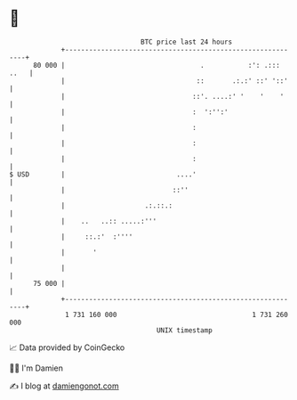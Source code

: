 * 👋

#+begin_example
                                    BTC price last 24 hours                    
                +------------------------------------------------------------+ 
         80 000 |                                  .           :': .::: ..   | 
                |                                 ::       .:.:' ::' '::'    | 
                |                                ::'. ....:' '    '    '     | 
                |                                :  ':'':'                   | 
                |                                :                           | 
                |                                :                           | 
                |                                :                           | 
   $ USD        |                            ....'                           | 
                |                           ::''                             | 
                |                    .:.::.:                                 | 
                |    ..   ..:: .....:'''                                     | 
                |     ::.:'  :''''                                           | 
                |       '                                                    | 
                |                                                            | 
         75 000 |                                                            | 
                +------------------------------------------------------------+ 
                 1 731 160 000                                  1 731 260 000  
                                        UNIX timestamp                         
#+end_example
📈 Data provided by CoinGecko

🧑‍💻 I'm Damien

✍️ I blog at [[https://www.damiengonot.com][damiengonot.com]]
